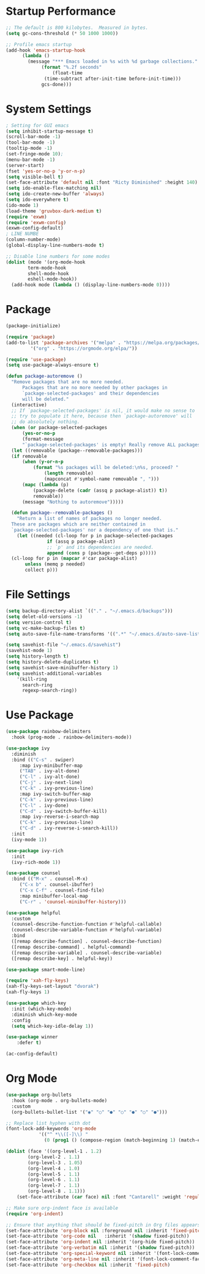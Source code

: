 * Startup Performance
#+begin_src emacs-lisp
  ;; The default is 800 kilobytes.  Measured in bytes.
  (setq gc-cons-threshold (* 50 1000 1000))

  ;; Profile emacs startup
  (add-hook 'emacs-startup-hook
	    (lambda ()
	      (message "*** Emacs loaded in %s with %d garbage collections."
		       (format "%.2f seconds"
			       (float-time
				(time-subtract after-init-time before-init-time)))
		       gcs-done)))
#+end_src
* System Settings
#+begin_src emacs-lisp
  ; Setting for GUI emacs
  (setq inhibit-startup-message t)
  (scroll-bar-mode -1)
  (tool-bar-mode -1)
  (tooltip-mode -1)
  (set-fringe-mode 10);
  (menu-bar-mode -1)
  (server-start)
  (fset 'yes-or-no-p 'y-or-n-p)
  (setq visible-bell t)
  (set-face-attribute 'default nil :font "Ricty Diminished" :height 140)
  (setq ido-enable-flex-matching nil)
  (setq ido-create-new-buffer 'always)
  (setq ido-everywhere t)
  (ido-mode 1)
  (load-theme 'gruvbox-dark-medium t)
  (require 'exwm)
  (require 'exwm-config)
  (exwm-config-default)
  ; LINE NUMBE
  (column-number-mode)
  (global-display-line-numbers-mode t)

  ;; Disable line numbers for some modes
  (dolist (mode '(org-mode-hook
		  term-mode-hook
		  shell-mode-hook
		  eshell-mode-hook))
    (add-hook mode (lambda () (display-line-numbers-mode 0))))
#+end_src
* Package
#+begin_src emacs-lisp
  (package-initialize)

  (require 'package)
  (add-to-list 'package-archives '("melpa" . "https://melpa.org/packages/")
	       '("org" . "https://orgmode.org/elpa/"))

  (require 'use-package)
  (setq use-package-always-ensure t)

  (defun package-autoremove ()
    "Remove packages that are no more needed.
	    Packages that are no more needed by other packages in
	    `package-selected-packages' and their dependencies
	    will be deleted."
    (interactive)
    ;; If `package-selected-packages' is nil, it would make no sense to
    ;; try to populate it here, because then `package-autoremove' will
    ;; do absolutely nothing.
    (when (or package-selected-packages
		(yes-or-no-p
		(format-message
		"`package-selected-packages' is empty! Really remove ALL packages? ")))
	(let ((removable (package--removable-packages)))
	(if removable
	    (when (y-or-n-p
		    (format "%s packages will be deleted:\n%s, proceed? "
			    (length removable)
			    (mapconcat #'symbol-name removable ", ")))
		(mapc (lambda (p)
			(package-delete (cadr (assq p package-alist)) t))
		    removable))
	    (message "Nothing to autoremove")))))

    (defun package--removable-packages ()
      "Return a list of names of packages no longer needed.
    These are packages which are neither contained in
    `package-selected-packages' nor a dependency of one that is."
      (let ((needed (cl-loop for p in package-selected-packages
			     if (assq p package-alist)
			     ;; `p' and its dependencies are needed.
			     append (cons p (package--get-deps p)))))
	(cl-loop for p in (mapcar #'car package-alist)
		 unless (memq p needed)
		 collect p)))
#+end_src
* File Settings
#+begin_src emacs-lisp
  (setq backup-directory-alist `(("." . "~/.emacs.d/backups")))
  (setq delet-old-versions -1)
  (setq version-control t)
  (setq vc-make-backup-files t)
  (setq auto-save-file-name-transforms '((".*" "~/.emacs.d/auto-save-list/" t)))

  (setq savehist-file "~/.emacs.d/savehist")
  (savehist-mode 1)
  (setq history-length t)
  (setq history-delete-duplicates t)
  (setq savehist-save-minibuffer-history 1)
  (setq savehist-additional-variables
	  '(kill-ring
	    search-ring
	    regexp-search-ring))
#+end_src
* Use Package
#+begin_src emacs-lisp
  (use-package rainbow-delimiters
    :hook (prog-mode . rainbow-delimiters-mode))

  (use-package ivy
    :diminish
    :bind (("C-s" . swiper)
	   :map ivy-minibuffer-map
	   ("TAB" . ivy-alt-done)
	   ("C-l" . ivy-alt-done)
	   ("C-j" . ivy-next-line)
	   ("C-k" . ivy-previous-line)
	   :map ivy-switch-buffer-map
	   ("C-k" . ivy-previous-line)
	   ("C-l" . ivy-done)
	   ("C-d" . ivy-switch-buffer-kill)
	   :map ivy-reverse-i-search-map
	   ("C-k" . ivy-previous-line)
	   ("C-d" . ivy-reverse-i-search-kill))
    :init
    (ivy-mode 1))

  (use-package ivy-rich
    :init
    (ivy-rich-mode 1))

  (use-package counsel
    :bind (("M-x" . counsel-M-x)
	   ("C-x b" . counsel-ibuffer)
	   ("C-x C-f" . counsel-find-file)
	   :map minibuffer-local-map
	   ("C-r" . 'counsel-minibuffer-history)))

  (use-package helpful
    :custom
    (counsel-describe-function-function #'helpful-callable)
    (counsel-describe-variable-function #'helpful-variable)
    :bind
    ([remap describe-function] . counsel-describe-function)
    ([remap describe-command] . helpful-command)
    ([remap describe-variable] . counsel-describe-variable)
    ([remap describe-key] . helpful-key))

  (use-package smart-mode-line)

  (require 'xah-fly-keys)
  (xah-fly-keys-set-layout "dvorak")
  (xah-fly-keys 1)

  (use-package which-key
    :init (which-key-mode)
    :diminish which-key-mode
    :config
    (setq which-key-idle-delay 1))

  (use-package winner
      :defer t)

  (ac-config-default)
#+end_src
* Org Mode
#+begin_src emacs-lisp
  (use-package org-bullets
    :hook (org-mode . org-bullets-mode)
    :custom
    (org-bullets-bullet-list '("◉" "○" "●" "○" "●" "○" "●")))

  ;; Replace list hyphen with dot
  (font-lock-add-keywords 'org-mode
			  '(("^ *\\([-]\\) "
			    (0 (prog1 () (compose-region (match-beginning 1) (match-end 1) "•"))))))

  (dolist (face '((org-level-1 . 1.2)
		  (org-level-2 . 1.1)
		  (org-level-3 . 1.05)
		  (org-level-4 . 1.0)
		  (org-level-5 . 1.1)
		  (org-level-6 . 1.1)
		  (org-level-7 . 1.1)
		  (org-level-8 . 1.1)))
      (set-face-attribute (car face) nil :font "Cantarell" :weight 'regular :height (cdr face)))

  ;; Make sure org-indent face is available
  (require 'org-indent)

  ;; Ensure that anything that should be fixed-pitch in Org files appears that way
  (set-face-attribute 'org-block nil :foreground nil :inherit 'fixed-pitch)
  (set-face-attribute 'org-code nil   :inherit '(shadow fixed-pitch))
  (set-face-attribute 'org-indent nil :inherit '(org-hide fixed-pitch))
  (set-face-attribute 'org-verbatim nil :inherit '(shadow fixed-pitch))
  (set-face-attribute 'org-special-keyword nil :inherit '(font-lock-comment-face fixed-pitch))
  (set-face-attribute 'org-meta-line nil :inherit '(font-lock-comment-face fixed-pitch))
  (set-face-attribute 'org-checkbox nil :inherit 'fixed-pitch)
#+end_src
